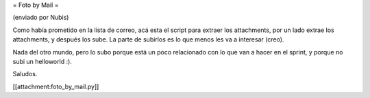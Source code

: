 = Foto by Mail =

(enviado por Nubis)

Como había prometido en la lista de correo, acá esta el script para
extraer los attachments, por un lado extrae los attachments, y después
los sube. La parte de subirlos es lo que menos les va a interesar (creo).

Nada del otro mundo, pero lo subo porque está un poco relacionado con
lo que van a hacer en el sprint, y porque no subi un helloworld :).

Saludos.

[[attachment:foto_by_mail.py]]

